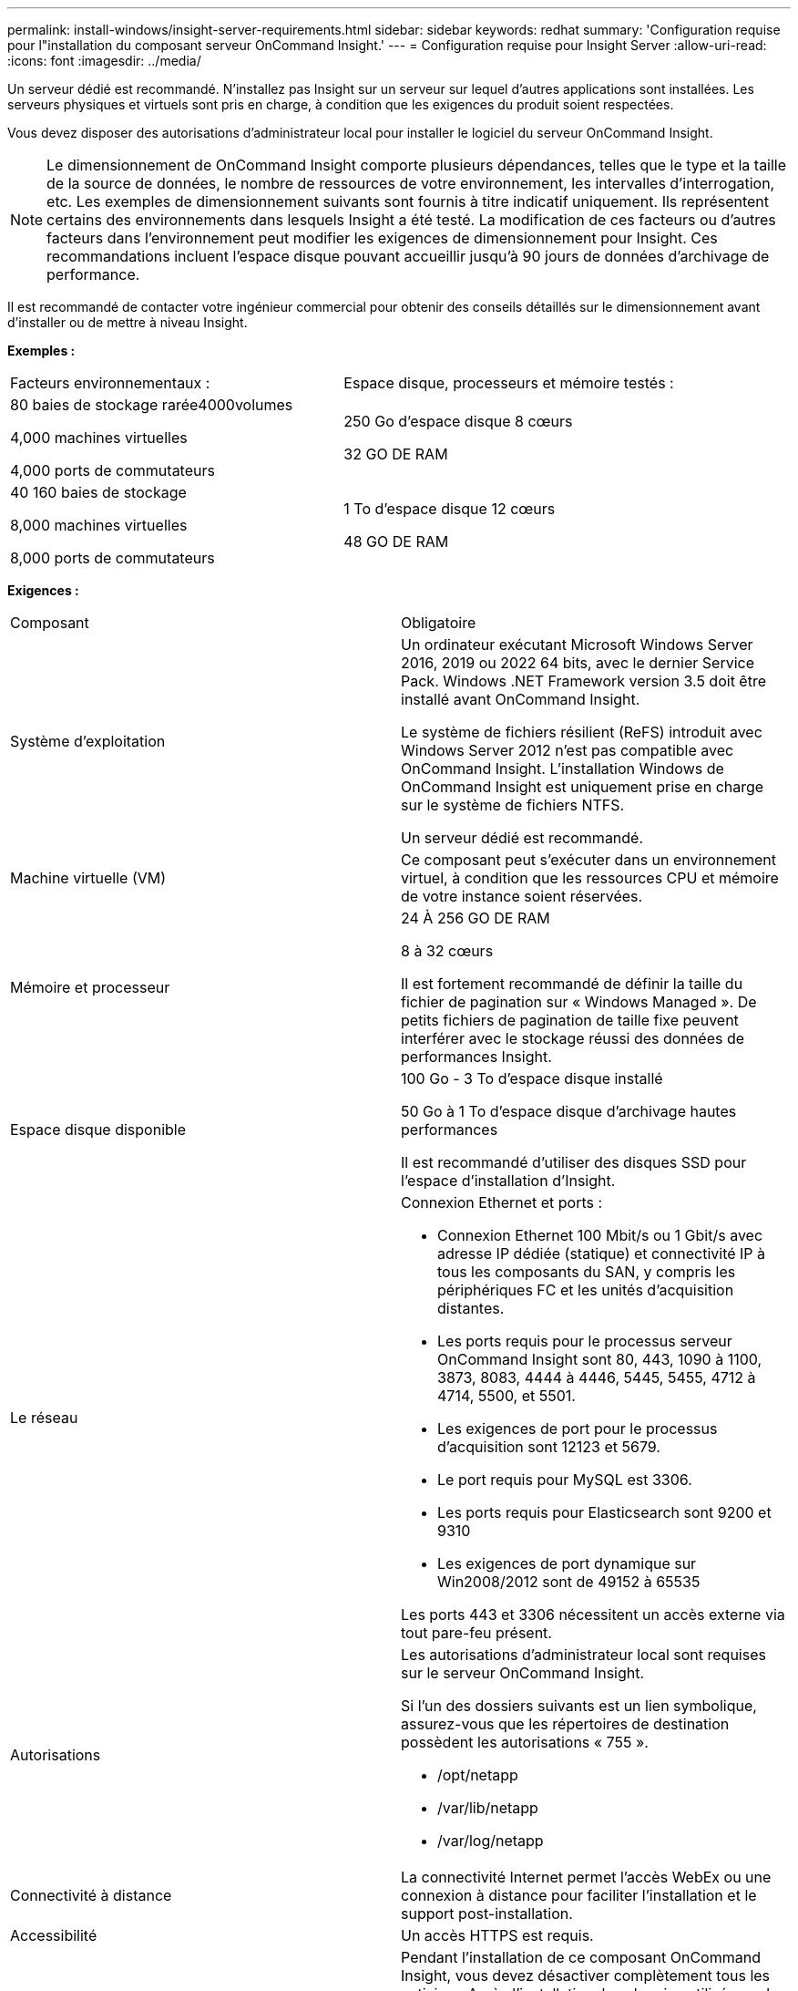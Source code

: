 ---
permalink: install-windows/insight-server-requirements.html 
sidebar: sidebar 
keywords: redhat 
summary: 'Configuration requise pour l"installation du composant serveur OnCommand Insight.' 
---
= Configuration requise pour Insight Server
:allow-uri-read: 
:icons: font
:imagesdir: ../media/


[role="lead"]
Un serveur dédié est recommandé. N'installez pas Insight sur un serveur sur lequel d'autres applications sont installées. Les serveurs physiques et virtuels sont pris en charge, à condition que les exigences du produit soient respectées.

Vous devez disposer des autorisations d'administrateur local pour installer le logiciel du serveur OnCommand Insight.

[NOTE]
====
Le dimensionnement de OnCommand Insight comporte plusieurs dépendances, telles que le type et la taille de la source de données, le nombre de ressources de votre environnement, les intervalles d'interrogation, etc. Les exemples de dimensionnement suivants sont fournis à titre indicatif uniquement. Ils représentent certains des environnements dans lesquels Insight a été testé. La modification de ces facteurs ou d'autres facteurs dans l'environnement peut modifier les exigences de dimensionnement pour Insight. Ces recommandations incluent l'espace disque pouvant accueillir jusqu'à 90 jours de données d'archivage de performance.

====
Il est recommandé de contacter votre ingénieur commercial pour obtenir des conseils détaillés sur le dimensionnement avant d'installer ou de mettre à niveau Insight.

*Exemples :*

|===


| Facteurs environnementaux : | Espace disque, processeurs et mémoire testés : 


 a| 
80 baies de stockage rarée4000volumes

4,000 machines virtuelles

4,000 ports de commutateurs
 a| 
250 Go d'espace disque 8 cœurs

32 GO DE RAM



 a| 
40 160 baies de stockage

8,000 machines virtuelles

8,000 ports de commutateurs
 a| 
1 To d'espace disque 12 cœurs

48 GO DE RAM

|===
*Exigences :*

|===


| Composant | Obligatoire 


 a| 
Système d'exploitation
 a| 
Un ordinateur exécutant Microsoft Windows Server 2016, 2019 ou 2022 64 bits, avec le dernier Service Pack. Windows .NET Framework version 3.5 doit être installé avant OnCommand Insight.

Le système de fichiers résilient (ReFS) introduit avec Windows Server 2012 n'est pas compatible avec OnCommand Insight. L'installation Windows de OnCommand Insight est uniquement prise en charge sur le système de fichiers NTFS.

Un serveur dédié est recommandé.



 a| 
Machine virtuelle (VM)
 a| 
Ce composant peut s'exécuter dans un environnement virtuel, à condition que les ressources CPU et mémoire de votre instance soient réservées.



 a| 
Mémoire et processeur
 a| 
24 À 256 GO DE RAM

8 à 32 cœurs

Il est fortement recommandé de définir la taille du fichier de pagination sur « Windows Managed ». De petits fichiers de pagination de taille fixe peuvent interférer avec le stockage réussi des données de performances Insight.



 a| 
Espace disque disponible
 a| 
100 Go - 3 To d'espace disque installé

50 Go à 1 To d'espace disque d'archivage hautes performances

Il est recommandé d'utiliser des disques SSD pour l'espace d'installation d'Insight.



 a| 
Le réseau
 a| 
Connexion Ethernet et ports :

* Connexion Ethernet 100 Mbit/s ou 1 Gbit/s avec adresse IP dédiée (statique) et connectivité IP à tous les composants du SAN, y compris les périphériques FC et les unités d'acquisition distantes.
* Les ports requis pour le processus serveur OnCommand Insight sont 80, 443, 1090 à 1100, 3873, 8083, 4444 à 4446, 5445, 5455, 4712 à 4714, 5500, et 5501.
* Les exigences de port pour le processus d'acquisition sont 12123 et 5679.
* Le port requis pour MySQL est 3306.
* Les ports requis pour Elasticsearch sont 9200 et 9310
* Les exigences de port dynamique sur Win2008/2012 sont de 49152 à 65535


Les ports 443 et 3306 nécessitent un accès externe via tout pare-feu présent.



 a| 
Autorisations
 a| 
Les autorisations d'administrateur local sont requises sur le serveur OnCommand Insight.

Si l'un des dossiers suivants est un lien symbolique, assurez-vous que les répertoires de destination possèdent les autorisations « 755 ».

* /opt/netapp
* /var/lib/netapp
* /var/log/netapp




 a| 
Connectivité à distance
 a| 
La connectivité Internet permet l'accès WebEx ou une connexion à distance pour faciliter l'installation et le support post-installation.



 a| 
Accessibilité
 a| 
Un accès HTTPS est requis.



 a| 
Analyse antivirus
 a| 
Pendant l'installation de ce composant OnCommand Insight, vous devez désactiver complètement tous les antivirus. Après l'installation, les chemins utilisés par le composant Insight (chemins d'installation, de sauvegarde et d'archivage) doivent être exclus de l'analyse antivirus.

En outre, vous devez également exclure le dossier IBM/DB2 (par exemple _C:\Program Files\IBM\DB2_) de l'analyse antivirus après l'installation.



 a| 
Serveurs HTTP ou HTTPS
 a| 
Microsoft Internet information Services (IIS) ou les autres serveurs HTTPS ne doivent pas rivaliser avec les mêmes ports (443) que le serveur OnCommand Insight et ne doivent pas démarrer automatiquement. S'ils doivent écouter le port 443, vous devez configurer le serveur OnCommand Insight pour qu'il utilise d'autres ports.

|===